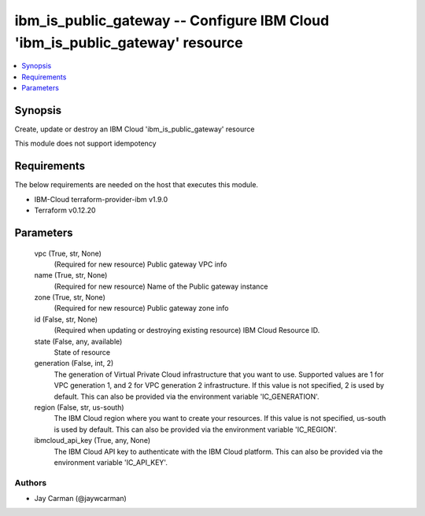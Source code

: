 
ibm_is_public_gateway -- Configure IBM Cloud 'ibm_is_public_gateway' resource
=============================================================================

.. contents::
   :local:
   :depth: 1


Synopsis
--------

Create, update or destroy an IBM Cloud 'ibm_is_public_gateway' resource

This module does not support idempotency



Requirements
------------
The below requirements are needed on the host that executes this module.

- IBM-Cloud terraform-provider-ibm v1.9.0
- Terraform v0.12.20



Parameters
----------

  vpc (True, str, None)
    (Required for new resource) Public gateway VPC info


  name (True, str, None)
    (Required for new resource) Name of the Public gateway instance


  zone (True, str, None)
    (Required for new resource) Public gateway zone info


  id (False, str, None)
    (Required when updating or destroying existing resource) IBM Cloud Resource ID.


  state (False, any, available)
    State of resource


  generation (False, int, 2)
    The generation of Virtual Private Cloud infrastructure that you want to use. Supported values are 1 for VPC generation 1, and 2 for VPC generation 2 infrastructure. If this value is not specified, 2 is used by default. This can also be provided via the environment variable 'IC_GENERATION'.


  region (False, str, us-south)
    The IBM Cloud region where you want to create your resources. If this value is not specified, us-south is used by default. This can also be provided via the environment variable 'IC_REGION'.


  ibmcloud_api_key (True, any, None)
    The IBM Cloud API key to authenticate with the IBM Cloud platform. This can also be provided via the environment variable 'IC_API_KEY'.













Authors
~~~~~~~

- Jay Carman (@jaywcarman)

